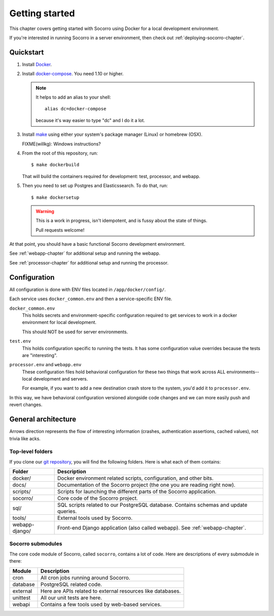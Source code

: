 ===============
Getting started
===============

This chapter covers getting started with Socorro using Docker for a local
development environment.

If you're interested in running Socorro in a server environment, then check out
:ref:`deploying-socorro-chapter`.


Quickstart
==========

1. Install `Docker <https://docs.docker.com/engine/installation/>`_.

2. Install `docker-compose <https://docs.docker.com/compose/install/>`_. You need
   1.10 or higher.

   .. Note::

      It helps to add an alias to your shell::

        alias dc=docker-compose

      because it's way easier to type "dc" and I do it a lot.

3. Install `make <https://www.gnu.org/software/make/>`_ using either your
   system's package manager (Linux) or homebrew (OSX).

   FIXME(willkg): Windows instructions?

4. From the root of this repository, run::

     $ make dockerbuild

   That will build the containers required for development: test, processor, and
   webapp.

5. Then you need to set up Postgres and Elasticssearch. To do that, run::

     $ make dockersetup

   .. Warning::

      This is a work in progress, isn't idempotent, and is fussy about the state
      of things.

      Pull requests welcome!


At that point, you should have a basic functional Socorro development
environment.

See :ref:`webapp-chapter` for additional setup and running the webapp.

See :ref:`processor-chapter` for additional setup and running the processor.


Configuration
=============

All configuration is done with ENV files located in ``/app/docker/config/``.

Each service uses ``docker_common.env`` and then a service-specific ENV file.

``docker_common.env``
    This holds secrets and environment-specific configuration required
    to get services to work in a docker environment for local development.

    This should NOT be used for server environments.

``test.env``
    This holds configuration specific to running the tests. It has some
    configuration value overrides because the tests are "interesting".

``processor.env`` and ``webapp.env``
    These configuration files hold behavioral configuration for these two things
    that work across ALL environments--local development and servers.

    For example, if you want to add a new destination crash store to the system,
    you'd add it to ``processor.env``.


In this way, we have behavioral configuration versioned alongside code changes
and we can more easily push and revert changes.


General architecture
====================

.. image:: block-diagram.png

Arrows direction represents the flow of interesting information (crashes,
authentication assertions, cached values), not trivia like acks.


Top-level folders
-----------------

If you clone our `git repository <https://github.com/mozilla/socorro>`_, you
will find the following folders. Here is what each of them contains:

+-----------------+-------------------------------------------------------------+
| Folder          | Description                                                 |
+=================+=============================================================+
| docker/         | Docker environment related scripts, configuration, and      |
|                 | other bits.                                                 |
+-----------------+-------------------------------------------------------------+
| docs/           | Documentation of the Socorro project (the one you are       |
|                 | reading right now).                                         |
+-----------------+-------------------------------------------------------------+
| scripts/        | Scripts for launching the different parts of the Socorro    |
|                 | application.                                                |
+-----------------+-------------------------------------------------------------+
| socorro/        | Core code of the Socorro project.                           |
+-----------------+-------------------------------------------------------------+
| sql/            | SQL scripts related to our PostgreSQL database. Contains    |
|                 | schemas and update queries.                                 |
+-----------------+-------------------------------------------------------------+
| tools/          | External tools used by Socorro.                             |
+-----------------+-------------------------------------------------------------+
| webapp-django/  | Front-end Django application (also called webapp). See      |
|                 | :ref:`webapp-chapter`.                                      |
+-----------------+-------------------------------------------------------------+


Socorro submodules
------------------

The core code module of Socorro, called ``socorro``, contains a lot of code.
Here are descriptions of every submodule in there:

+-------------------+---------------------------------------------------------------+
| Module            | Description                                                   |
+===================+===============================================================+
| cron              | All cron jobs running around Socorro.                         |
+-------------------+---------------------------------------------------------------+
| database          | PostgreSQL related code.                                      |
+-------------------+---------------------------------------------------------------+
| external          | Here are APIs related to external resources like databases.   |
+-------------------+---------------------------------------------------------------+
| unittest          | All our unit tests are here.                                  |
+-------------------+---------------------------------------------------------------+
| webapi            | Contains a few tools used by web-based services.              |
+-------------------+---------------------------------------------------------------+
